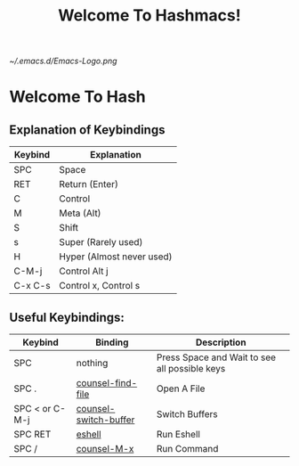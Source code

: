 #+TITLE: Welcome To Hashmacs!
#+STARTUP: inlineimages

[[~/.emacs.d/Emacs-Logo.png]]

* Welcome To Hash
** Explanation of Keybindings
|---------+---------------------------|
| Keybind | Explanation               |
|---------+---------------------------|
| SPC     | Space                     |
| RET     | Return (Enter)            |
| C       | Control                   |
| M       | Meta (Alt)                |
| S       | Shift                     |
| s       | Super (Rarely used)       |
| H       | Hyper (Almost never used) |
| C-M-j   | Control Alt j             |
| C-x C-s | Control x, Control s      |
|---------+---------------------------|
** Useful Keybindings:
|----------------+-----------------------+-----------------------------------------------|
| Keybind        | Binding               | Description                                   |
|----------------+-----------------------+-----------------------------------------------|
| SPC            | nothing               | Press Space and Wait to see all possible keys |
| SPC .          | [[elisp:(counsel-find-file)][counsel-find-file]]     | Open A File                                   |
| SPC < or C-M-j | [[elisp:(counsel-switch-buffer)][counsel-switch-buffer]] | Switch Buffers                                |
| SPC RET        | [[elisp:(eshell)][eshell]]                | Run Eshell                                    |
| SPC /          | [[elisp:(counsel-M-x)][counsel-M-x]]           | Run Command                                   |
|----------------+-----------------------+-----------------------------------------------|
